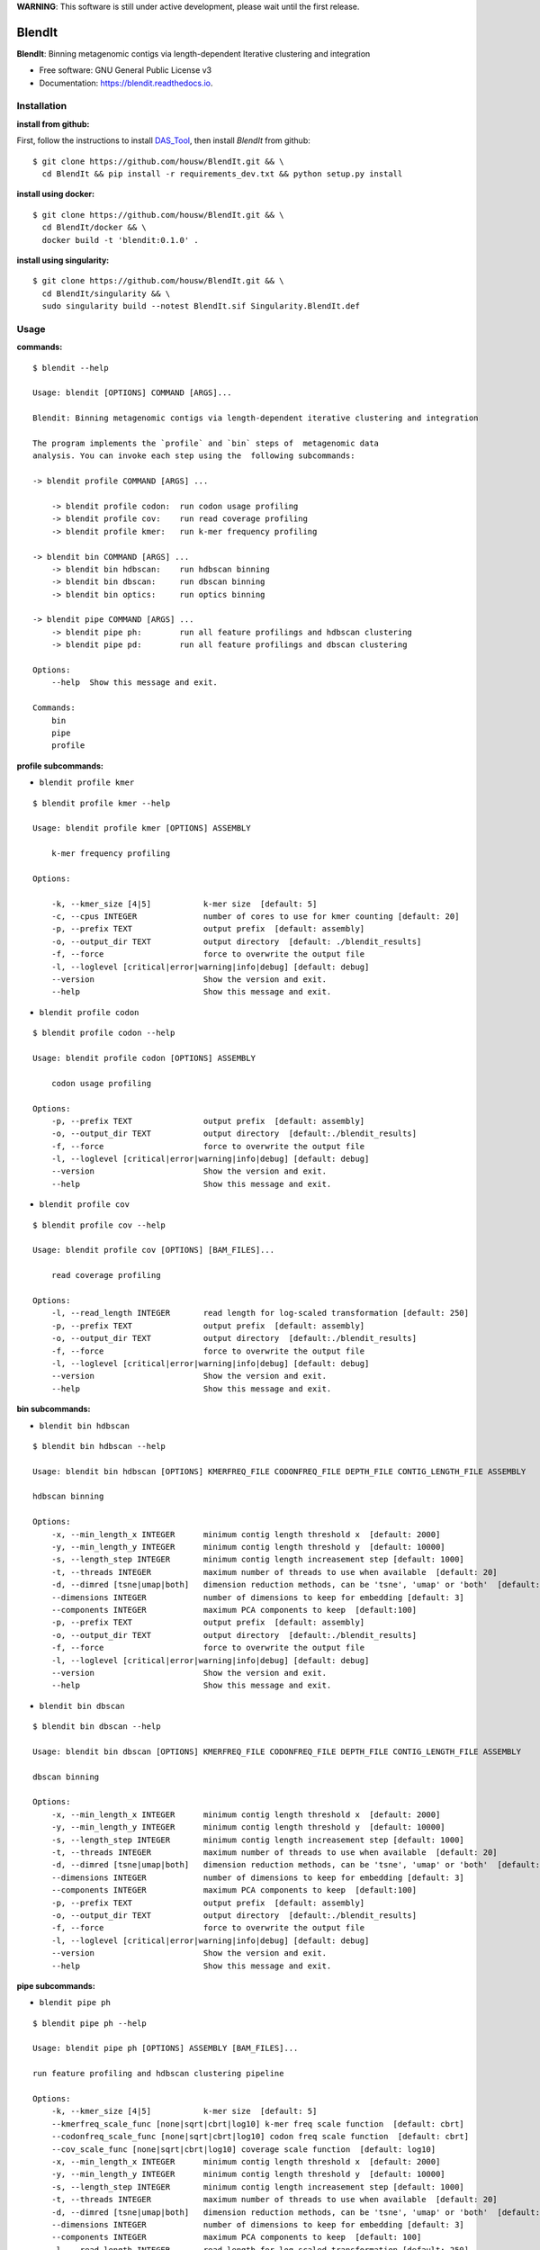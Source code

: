 
**WARNING**: This software is still under active development, please wait until the first release.



=======
BlendIt
=======


**BlendIt**: Binning metagenomic contigs via length-dependent Iterative clustering and integration

* Free software: GNU General Public License v3
* Documentation: https://blendit.readthedocs.io.



Installation
------------

:install from github:

First, follow the instructions to install `DAS_Tool <https://github.com/cmks/DAS_Tool>`_, then install `BlendIt`
from github:

::

    $ git clone https://github.com/housw/BlendIt.git && \
      cd BlendIt && pip install -r requirements_dev.txt && python setup.py install

:install using docker:

::

    $ git clone https://github.com/housw/BlendIt.git && \
      cd BlendIt/docker && \
      docker build -t 'blendit:0.1.0' .

:install using singularity:

::

    $ git clone https://github.com/housw/BlendIt.git && \
      cd BlendIt/singularity && \
      sudo singularity build --notest BlendIt.sif Singularity.BlendIt.def


Usage
-----

:commands:

::

    $ blendit --help

    Usage: blendit [OPTIONS] COMMAND [ARGS]...

    Blendit: Binning metagenomic contigs via length-dependent iterative clustering and integration

    The program implements the `profile` and `bin` steps of  metagenomic data
    analysis. You can invoke each step using the  following subcommands:

    -> blendit profile COMMAND [ARGS] ...

        -> blendit profile codon:  run codon usage profiling
        -> blendit profile cov:    run read coverage profiling
        -> blendit profile kmer:   run k-mer frequency profiling

    -> blendit bin COMMAND [ARGS] ...
        -> blendit bin hdbscan:    run hdbscan binning
        -> blendit bin dbscan:     run dbscan binning
        -> blendit bin optics:     run optics binning

    -> blendit pipe COMMAND [ARGS] ...
        -> blendit pipe ph:        run all feature profilings and hdbscan clustering
        -> blendit pipe pd:        run all feature profilings and dbscan clustering

    Options:
        --help  Show this message and exit.

    Commands:
        bin
        pipe
        profile


:profile subcommands:

- ``blendit profile kmer``

::

    $ blendit profile kmer --help

    Usage: blendit profile kmer [OPTIONS] ASSEMBLY

        k-mer frequency profiling

    Options:

        -k, --kmer_size [4|5]           k-mer size  [default: 5]
        -c, --cpus INTEGER              number of cores to use for kmer counting [default: 20]
        -p, --prefix TEXT               output prefix  [default: assembly]
        -o, --output_dir TEXT           output directory  [default: ./blendit_results]
        -f, --force                     force to overwrite the output file
        -l, --loglevel [critical|error|warning|info|debug] [default: debug]
        --version                       Show the version and exit.
        --help                          Show this message and exit.

- ``blendit profile codon``

::

    $ blendit profile codon --help

    Usage: blendit profile codon [OPTIONS] ASSEMBLY

        codon usage profiling

    Options:
        -p, --prefix TEXT               output prefix  [default: assembly]
        -o, --output_dir TEXT           output directory  [default:./blendit_results]
        -f, --force                     force to overwrite the output file
        -l, --loglevel [critical|error|warning|info|debug] [default: debug]
        --version                       Show the version and exit.
        --help                          Show this message and exit.

- ``blendit profile cov``

::

    $ blendit profile cov --help

    Usage: blendit profile cov [OPTIONS] [BAM_FILES]...

        read coverage profiling

    Options:
        -l, --read_length INTEGER       read length for log-scaled transformation [default: 250]
        -p, --prefix TEXT               output prefix  [default: assembly]
        -o, --output_dir TEXT           output directory  [default:./blendit_results]
        -f, --force                     force to overwrite the output file
        -l, --loglevel [critical|error|warning|info|debug] [default: debug]
        --version                       Show the version and exit.
        --help                          Show this message and exit.


:bin subcommands:

- ``blendit bin hdbscan``

::

    $ blendit bin hdbscan --help

    Usage: blendit bin hdbscan [OPTIONS] KMERFREQ_FILE CODONFREQ_FILE DEPTH_FILE CONTIG_LENGTH_FILE ASSEMBLY

    hdbscan binning

    Options:
        -x, --min_length_x INTEGER      minimum contig length threshold x  [default: 2000]
        -y, --min_length_y INTEGER      minimum contig length threshold y  [default: 10000]
        -s, --length_step INTEGER       minimum contig length increasement step [default: 1000]
        -t, --threads INTEGER           maximum number of threads to use when available  [default: 20]
        -d, --dimred [tsne|umap|both]   dimension reduction methods, can be 'tsne', 'umap' or 'both'  [default: both]
        --dimensions INTEGER            number of dimensions to keep for embedding [default: 3]
        --components INTEGER            maximum PCA components to keep  [default:100]
        -p, --prefix TEXT               output prefix  [default: assembly]
        -o, --output_dir TEXT           output directory  [default:./blendit_results]
        -f, --force                     force to overwrite the output file
        -l, --loglevel [critical|error|warning|info|debug] [default: debug]
        --version                       Show the version and exit.
        --help                          Show this message and exit.

- ``blendit bin dbscan``

::

    $ blendit bin dbscan --help

    Usage: blendit bin dbscan [OPTIONS] KMERFREQ_FILE CODONFREQ_FILE DEPTH_FILE CONTIG_LENGTH_FILE ASSEMBLY

    dbscan binning

    Options:
        -x, --min_length_x INTEGER      minimum contig length threshold x  [default: 2000]
        -y, --min_length_y INTEGER      minimum contig length threshold y  [default: 10000]
        -s, --length_step INTEGER       minimum contig length increasement step [default: 1000]
        -t, --threads INTEGER           maximum number of threads to use when available  [default: 20]
        -d, --dimred [tsne|umap|both]   dimension reduction methods, can be 'tsne', 'umap' or 'both'  [default: both]
        --dimensions INTEGER            number of dimensions to keep for embedding [default: 3]
        --components INTEGER            maximum PCA components to keep  [default:100]
        -p, --prefix TEXT               output prefix  [default: assembly]
        -o, --output_dir TEXT           output directory  [default:./blendit_results]
        -f, --force                     force to overwrite the output file
        -l, --loglevel [critical|error|warning|info|debug] [default: debug]
        --version                       Show the version and exit.
        --help                          Show this message and exit.


:pipe subcommands:

- ``blendit pipe ph``

::


    $ blendit pipe ph --help

    Usage: blendit pipe ph [OPTIONS] ASSEMBLY [BAM_FILES]...

    run feature profiling and hdbscan clustering pipeline

    Options:
        -k, --kmer_size [4|5]           k-mer size  [default: 5]
        --kmerfreq_scale_func [none|sqrt|cbrt|log10] k-mer freq scale function  [default: cbrt]
        --codonfreq_scale_func [none|sqrt|cbrt|log10] codon freq scale function  [default: cbrt]
        --cov_scale_func [none|sqrt|cbrt|log10] coverage scale function  [default: log10]
        -x, --min_length_x INTEGER      minimum contig length threshold x  [default: 2000]
        -y, --min_length_y INTEGER      minimum contig length threshold y  [default: 10000]
        -s, --length_step INTEGER       minimum contig length increasement step [default: 1000]
        -t, --threads INTEGER           maximum number of threads to use when available  [default: 20]
        -d, --dimred [tsne|umap|both]   dimension reduction methods, can be 'tsne', 'umap' or 'both'  [default: both]
        --dimensions INTEGER            number of dimensions to keep for embedding [default: 3]
        --components INTEGER            maximum PCA components to keep  [default: 100]
        -l, --read_length INTEGER       read length for log-scaled transformation [default: 250]
        -p, --prefix TEXT               output prefix  [default: assembly]
        -o, --output_dir TEXT           output directory  [default: ./blendit_results]
        -f, --force                     force to overwrite the output file
        -l, --loglevel [critical|error|warning|info|debug] [default: debug]
        -t, --threads INTEGER           maximum number of threads/cpus to use when available  [default: 20]
        --version                       Show the version and exit.
        --help                          Show this message and exit.


Example
-------




TODO
----

:post subcommands:

- ``blendit post phylo``


:viz subcommands:

- ``blendit viz scatter``

- ``blendit viz tree``

